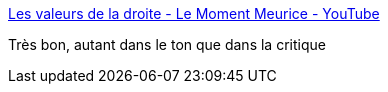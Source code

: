 :jbake-type: post
:jbake-status: published
:jbake-title: Les valeurs de la droite - Le Moment Meurice - YouTube
:jbake-tags: politique,humour,_mois_nov.,_année_2016
:jbake-date: 2016-11-17
:jbake-depth: ../
:jbake-uri: shaarli/1479392465000.adoc
:jbake-source: https://nicolas-delsaux.hd.free.fr/Shaarli?searchterm=https%3A%2F%2Fwww.youtube.com%2Fwatch%3Fv%3D5fzrLoB2nsk%26feature%3Dyoutu.be&searchtags=politique+humour+_mois_nov.+_ann%C3%A9e_2016
:jbake-style: shaarli

https://www.youtube.com/watch?v=5fzrLoB2nsk&feature=youtu.be[Les valeurs de la droite - Le Moment Meurice - YouTube]

Très bon, autant dans le ton que dans la critique

